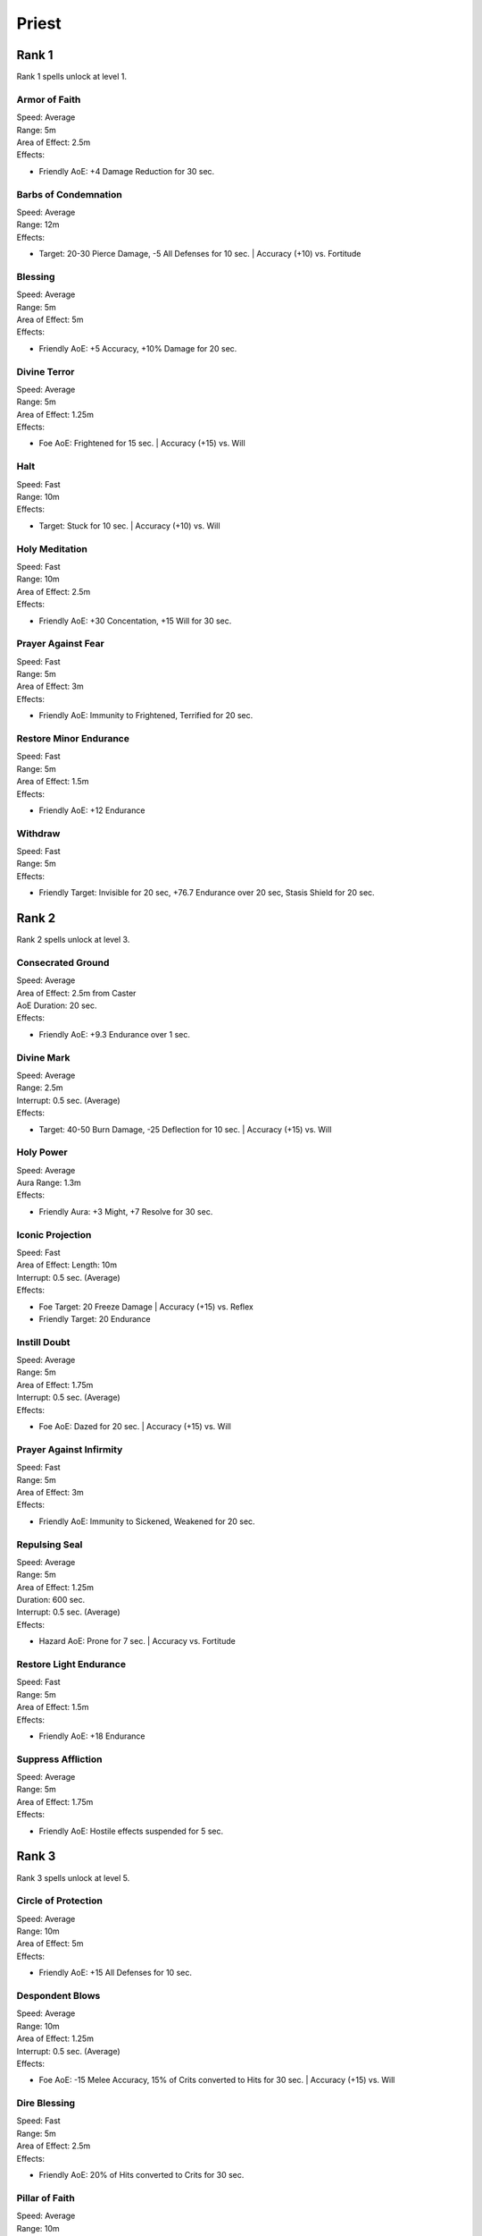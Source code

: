 #######
Priest
#######

*******
Rank 1
*******

Rank 1 spells unlock at level 1.

Armor of Faith
==============

| Speed: Average
| Range: 5m
| Area of Effect: 2.5m
| Effects:

* Friendly AoE: +4 Damage Reduction for 30 sec.
    
Barbs of Condemnation
=====================

| Speed: Average
| Range: 12m
| Effects:

* Target: 20-30 Pierce Damage, -5 All Defenses for 10 sec. | Accuracy (+10) vs. Fortitude 


Blessing
=========

| Speed: Average
| Range: 5m
| Area of Effect: 5m
| Effects:

* Friendly AoE: +5 Accuracy, +10% Damage for 20 sec.

Divine Terror
=============

| Speed: Average
| Range: 5m
| Area of Effect: 1.25m
| Effects:

* Foe AoE: Frightened for 15 sec. | Accuracy (+15) vs. Will
    
Halt
====

| Speed: Fast
| Range: 10m
| Effects:

* Target: Stuck for 10 sec. | Accuracy (+10) vs. Will
    
Holy Meditation
===============

| Speed: Fast
| Range: 10m
| Area of Effect: 2.5m
| Effects:

* Friendly AoE: +30 Concentation, +15 Will for 30 sec.
    
Prayer Against Fear
===================

| Speed: Fast
| Range: 5m
| Area of Effect: 3m
| Effects:

* Friendly AoE: Immunity to Frightened, Terrified for 20 sec.
    
Restore Minor Endurance
=======================

| Speed: Fast
| Range: 5m
| Area of Effect: 1.5m
| Effects:

* Friendly AoE: +12 Endurance
    
Withdraw
========

| Speed: Fast
| Range: 5m
| Effects:

* Friendly Target: Invisible for 20 sec, +76.7 Endurance over 20 sec, Stasis Shield for 20 sec.

*******
Rank 2
*******

Rank 2 spells unlock at level 3.

Consecrated Ground
==================

| Speed: Average
| Area of Effect: 2.5m from Caster
| AoE Duration: 20 sec.
| Effects:

* Friendly AoE: +9.3 Endurance over 1 sec.

Divine Mark
===========

| Speed: Average
| Range: 2.5m
| Interrupt: 0.5 sec. (Average)
| Effects:

* Target: 40-50 Burn Damage, -25 Deflection for 10 sec. | Accuracy (+15) vs. Will

Holy Power
==========

| Speed: Average
| Aura Range: 1.3m
| Effects:

* Friendly Aura: +3 Might, +7 Resolve for 30 sec.

Iconic Projection
=================

| Speed: Fast
| Area of Effect: Length: 10m
| Interrupt: 0.5 sec. (Average)
| Effects:

* Foe Target: 20 Freeze Damage | Accuracy (+15) vs. Reflex

* Friendly Target: 20 Endurance

Instill Doubt
=============

| Speed: Average
| Range: 5m
| Area of Effect: 1.75m
| Interrupt: 0.5 sec. (Average)
| Effects:

* Foe AoE: Dazed for 20 sec. | Accuracy (+15) vs. Will

Prayer Against Infirmity
========================

| Speed: Fast
| Range: 5m
| Area of Effect: 3m
| Effects:

* Friendly AoE: Immunity to Sickened, Weakened for 20 sec.

Repulsing Seal
==============

| Speed: Average
| Range: 5m
| Area of Effect: 1.25m
| Duration: 600 sec.
| Interrupt: 0.5 sec. (Average)
| Effects:

* Hazard AoE: Prone for 7 sec. | Accuracy vs. Fortitude

Restore Light Endurance
=======================

| Speed: Fast
| Range: 5m
| Area of Effect: 1.5m
| Effects:

* Friendly AoE: +18 Endurance

Suppress Affliction
===================

| Speed: Average
| Range: 5m
| Area of Effect: 1.75m
| Effects:

* Friendly AoE: Hostile effects suspended for 5 sec.

*******
Rank 3
*******

Rank 3 spells unlock at level 5.

Circle of Protection
====================

| Speed: Average
| Range: 10m
| Area of Effect: 5m
| Effects:

* Friendly AoE: +15 All Defenses for 10 sec.

Despondent Blows
================

| Speed: Average
| Range: 10m
| Area of Effect: 1.25m
| Interrupt: 0.5 sec. (Average)
| Effects:

* Foe AoE: -15 Melee Accuracy, 15% of Crits converted to Hits for 30 sec. | Accuracy (+15) vs. Will

Dire Blessing
=============

| Speed: Fast
| Range: 5m
| Area of Effect: 2.5m
| Effects:

* Friendly AoE: 20% of Hits converted to Crits for 30 sec.

Pillar of Faith
===============

| Speed: Average
| Range: 10m
| Area of Effect: Target + 1.25m
| Interrupt: 0.5 sec. (Average)
| Effects:

* Target: 30-40 Crush Damage | Accuracy (+10) vs. Reflex

* Foe AoE: Prone for 10 sec.| Accuracy (+15) vs. Fortitude

Prayer Against Restraint
========================

| Speed: Fast
| Range: 5m
| Area of Effect: 3m
| Effects:

* Friendly AoE: Immunity to Hobbled, Stuck for 20 sec.

Restore Moderate Endurance
==========================

| Speed: Fast
| Range: 5m
| Area of Effect: 1.5m
| Effects:

* Friendly AoE: +26 Endurance

Warding Seal
============

| Speed: Average
| Range: 10m
| Area of Effect: 1.25m
| Duration: 600 sec.
| Interrupt: 0.5 sec. (Average)
| Effects:

* Hazard AoE: 40-50 Shock Damage | Accuracy vs. Reflex

Watchful Presence
=================

| Speed: Average
| Range: 5m
| Area of Effect: 5m
| Effects:

* Friendly AoE: +35 Endurance when Endurance below 20%

*******
Rank 4
*******

Rank 4 spells unlock at level 7.

Barring Death's Door
====================

| Speed: Fast
| Range: 5m
| Effects:

* Friendly Target: Prevent Death for 20 sec.

Devotion for the Faithful
=========================

| Speed: Average
| Range: 5m
| Area of Effect: 2.5m
| Effects:

* Friendly AoE: +4 Might, +20 Melee Accuracy, +20 Ranged Accuracy for 30 sec. 

* Foe AoE: -10 Might, -20 Melee Accuracy, -20 Ranged Accuracy for 30 sec. | Accuracy vs. Will

Prayer Against Bewilderment
===========================

| Speed: Fast
| Range: 5m
| Area of Effect: 3m
| Effects:

* Friendly AoE: Immunity to Dazed, Confused for 20 sec.

Litany Against Minor Afflictions
================================

| Speed: Fast
| Range: 5m
| Effects:

* Friendly Target: Immunity to Blinded, Hobbled, Frightened, Distracted, Dazed, Confused, Prone, Stuck, Sickened for 20 sec.

Restore Major Endurance
=======================

| Speed: Fast
| Range: 5m
| Area of Effect: 1.5m
| Effects:

* Friendly AoE: +38 Endurance

Searing Seal
============

| Speed: Average
| Range: 10m
| Area of Effect: 2.5m
| Duration: 600 sec.
| Interrupt: 0.5 sec. (Average)
| Effects:

* Hazard AoE: 20-35 Burn Damage | Accuracy vs. Reflex
    If successful: Blinded for 15 sec. | Accuracy vs. Will

Shining Beacon
==============

| Speed: Average
| Range: 5m
| Area of Effect: 2.5m
| Interrupt: 0.5 sec. (Average)
| Effects:

* Foe AoE: -10 All Defenses for 9 sec., 80 Burn Damage over 9 sec. | Accuracy (+15) vs. Will

Triumph of the Crusaders
========================

| Speed: Average
| Range: 10m
| Area of Effect: 1.25m
| Effects:

* Friendly AoE: +200 Endurance per kill

*******
Rank 5
*******

Rank 5 spells unlock at level 9.

Champion's Boon
===============

| Speed: Average
| Range: 5m
| Effects:

* Friendly Target: +10 Might, +10 Perception, +5 Damage Reduction for 30 sec.

Pillar of Holy Fire
===================

| Speed: Average
| Range: 10m
| Area of Effect: 1.25m
| Interrupt: 0.5 sec. (Average)
| Effects:

* AoE: 50-60 Burn Damage | Accuracy (+15) vs. Reflex

Prayer Against Imprisonment
===========================

| Speed: Fast
| Range: 5m
| Area of Effect: 3m
| Effects:

* Friendly AoE: Immunity to Paralyzed, Petrified for 20 sec.

Restore Critical Endurance
==========================

| Speed: Fast
| Range: 5m
| Area of Effect: 1.5m
| Effects:

* Friendly AoE: +55 Endurance

Revive the Fallen
=================

| Speed: Average
| Range: 5m
| Area of Effect: 1.25m
| Effects:

* Friendly AoE: Revive with 50 Endurance

Salvation of Time
=================

| Speed: Average
| Range: 10m
| Area of Effect: 2.5m
| Effects:

* Friendly AoE: +10 Duration of beneficial effects

Shields for the Faithful
========================

| Speed: Average
| Range: 10m
| Area of Effect: 1.75m
| Effects:

* Friendly AoE: +25 Deflection for 30 sec.

*******
Rank 6
*******

Rank 6 spells unlock at level 11.

Cleansing Flame
===============

| Speed: Average
| Range: 10m + 3m Jump
| Area of Effect: Foe Target + 2 Jump Targets
| Interrupt: 0.5 sec. (Average)
| Effects:

* Foe Target: 80 Burn Damage over 5 sec., -5 Duration of active beneficial effects for 5 sec., +100% Damage Over Time tick rate for 5 sec. | Accuracy vs. Deflection

* Foe Jump Targets (x2): Applies the same effect as Foe Target

Crowns for the Faithful
=======================

| Speed: Average
| Range: 10m
| Area of Effect: 1.25m
| Effects:

* Friendly AoE: +6 Perception, +25 Resolve, +6 Intellect for 30 sec.

Minor Intercession
==================

| Speed: Fast
| Range: 5m
| Area of Effect: 5m
| Effects:

* Friendly AoE: +25 Endurance, -5 Duration of active hostile effects

Prayer Against Treachery
========================

| Speed: Fast
| Range: 5m
| Area of Effect: 3m
| Effects:

* Friendly AoE: Immunity to Charmed, Dominated for 20 sec.

Litany Against Major Afflictions
================================

| Speed: Fast
| Range: 5m
| Effects:

* Friendly Target: Immunity to Charmed, Terrified, Stunned, Petrified, Paralyzed, Dominated, Weakened for 20 sec.

Spark the Souls of the Righteous
================================

| Speed: Average
| Range: 2.5m
| Area of Effect: 2.5m
| Effects:

* Allied AoE: Foe AoE for 30 sec.

*******
Rank 7
*******

Rank 7 spells unlock at level 13.

Minor Avatar
============

| Speed: Average
| Effects:

* Caster: +20% Melee Damage, +20% Ranged Damage, +8 Might, +8 Dexterity, +8 Constitution, +8 Perception, +40 Max Endurance, +8 Resolve, +8 Intellect for 30 sec.

Resurrection
============

| Speed: Average
| Range: 5m
| Area of Effect: Friendly Target + 1.5m
| Effects:

* Friendly Target: Revive with 125 Endurance, Prevent Death for 20 sec.

* Friendly AoE: +75 Endurance

Storm of Holy Fire
==================

| Speed: Slow
| Range: 15m
| Area of Effect: 5m
| AoE Duration: 9 sec.
| Interrupt: 0.5 sec. (Average)
| Effects:

* AoE: 24-30 Burn Damage | Accuracy (+10) vs. Reflex

*******
Rank 8
*******

Rank 8 spells unlock at level 15.

Hand of Weal and Woe
====================

| Speed: Fast
| Range: 5m
| Duration: 10 sec.
| Effects:

* Foe Target: 25 Burn Damage per 1 sec. | Accuracy (+10) vs. Reflex

* Friendly Target: +25 Endurance per 1 sec.

* Foe Beam: Applies the same effect as Foe Target

* Friendly Beam: Applies the same effect as Friendly Target

Symbol of Berath
================

| Speed: Average
| Range: 3m
| Area of Effect: 2.5m
| AoE Duration: 20 sec.
| Effects:

* Foe AoE: 15-25 Corrode Damage | Accuracy vs. Fortitude
    If successful: Weakened for 3 sec. | Accuracy vs. Fortitude

Watchful Guardian
=================

| Speed: Average
| Range: 5m
| Area of Effect: 5m
| Effects:

* Friendly AoE: Revive with 75 Endurance on Unconscious







